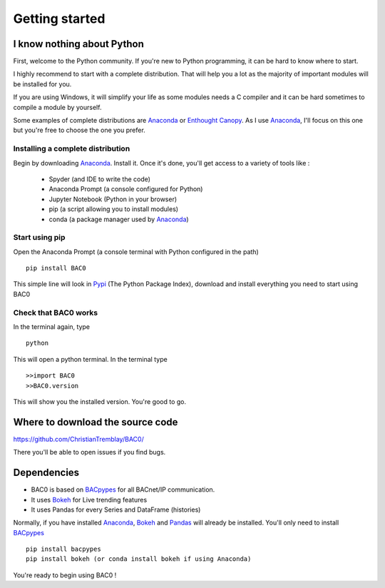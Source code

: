 .. _getting-started:

Getting started
===============

.. _i-know-nothing-about-python:

I know nothing about Python
---------------------------
First, welcome to the Python community. If you're new to Python programming, 
it can be hard to know where to start.

I highly recommend to start with a complete distribution. That will help you a 
lot as the majority of important modules will be installed for you.

If you are using Windows, it will simplify your life as some modules needs a
C compiler and it can be hard sometimes to compile a module by yourself. 


Some examples of complete distributions are Anaconda_ or `Enthought Canopy <https://www.enthought.com/products/canopy/>`_.
As I use Anaconda_, I'll focus on this one but you're free to choose the one
you prefer.

.. _installing-a-complete-distribution:

Installing a complete distribution
++++++++++++++++++++++++++++++++++
Begin by downloading Anaconda_. Install it. Once it's done, you'll get access
to a variety of tools like : 

    * Spyder (and IDE to write the code)
    * Anaconda Prompt (a console configured for Python)
    * Jupyter Notebook (Python in your browser)
    * pip (a script allowing you to install modules)
    * conda (a package manager used by Anaconda_)

.. _start-using-pip:

Start using pip
+++++++++++++++
Open the Anaconda Prompt (a console terminal with Python configured in the path) ::

    pip install BAC0

This simple line will look in Pypi_ (The Python Package Index), download and
install everything you need to start using BAC0

.. _check-that-bac0-works:

Check that BAC0 works
+++++++++++++++++++++
In the terminal again, type :: 

    python

This will open a python terminal. In the terminal type :: 

    >>import BAC0
    >>BAC0.version

This will show you the installed version. You're good to go.   

.. _where-to-download-the-source-code:

Where to download the source code
---------------------------------
https://github.com/ChristianTremblay/BAC0/

There you'll be able to open issues if you find bugs.

.. _dependencies:

Dependencies
------------
* BAC0 is based on BACpypes_ for all BACnet/IP communication.
* It uses Bokeh_ for Live trending features 
* It uses Pandas for every Series and DataFrame (histories) 

Normally, if you have installed Anaconda_, Bokeh_ and Pandas_ will already
be installed. You'll only need to install BACpypes_ ::

    pip install bacpypes
    pip install bokeh (or conda install bokeh if using Anaconda)

You're ready to begin using BAC0 !

.. |build-status| image:: https://travis-ci.org/ChristianTremblay/BAC0.svg?branch=master
   :target: https://travis-ci.org/ChristianTremblay/BAC0
   :alt: Build status
     
.. |docs| image:: https://readthedocs.org/projects/bac0/badge/?version=latest
   :target: http://bac0.readthedocs.org/
   :alt: Documentation
   
.. |coverage| image:: https://coveralls.io/repos/ChristianTremblay/BAC0/badge.svg?branch=master&service=github 
   :target: https://coveralls.io/github/ChristianTremblay/BAC0?branch=master
   :alt: Coverage

.. _bacpypes : https://github.com/JoelBender/bacpypes

.. _bokeh : http://www.bokehplots.com

.. _Pandas : http://pandas.pydata.org/

.. _anaconda : https://www.continuum.io/downloads

.. _Pypi : https://pypi.python.org/pypi
